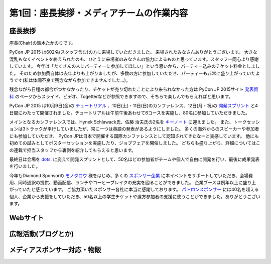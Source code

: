 =============================================
 第1回：座長挨拶・メディアチームの作業内容
=============================================

座長挨拶
========
座長(Chair)の鈴木たかのりです。

PyCon JP 2015 は602名(スタッフ含む)の方に来場していただきました。
来場されたみなさんありがとうございます。
大きな混乱もなくイベントを終えられたのも、ひとえに来場者のみなさんの協力によるものと思っています。スタッフ一同心より感謝しています。
今年は「たくさんの人にパーティーに参加してほしい」という思いから、パーティー込みのチケット料金としました。
そのため参加費自体は去年よりも上がりましたが、多数の方に参加していただき、パーティーも非常に盛り上がっていたようです(私は体調不良で残念ながら参加できませんでした...)。

残念ながら日程の都合がつかなかったり、チケットが売り切れたことにより来られなかった方は PyCon JP 2015サイト `発表資料 <https://pycon.jp/2015/ja/reports/slides/>`_ のページからスライド、ビデオ、Togetterなどが参照できますので、そちらで楽しんでもらえればと思います。

PyCon JP 2015 は10月9日(金)の `チュートリアル <https://pycon.jp/2015/ja/schedule/tutorials/list/>`_ 、10日(土)・11日(日)のカンファレンス、12日(月・祝)の `開発スプリント <https://pycon.jp/2015/ja/events/sprint/>`_ と4日間にわたって開催されました。チュートリアルは午前午後あわせて6コースを実施し、80名に参加していただきました。

メインとなるカンファレンスでは、Hynek Schlawack氏、佐藤 治夫氏の2名を `キーノート <https://pycon.jp/2015/ja/talks/keynote/>`_ に迎えました。
また、トークセッションは3トラックが平行していましたが、常に一つは英語の発表があるようにしました。
多くの海外からのスピーカーや参加者にも参加していただき、 PyCon JPは日本で開催する国際カンファレンスとして認知されてきたなーと実感しています。
他にも初めての試みとしてポスターセッションを実施したり、ジョブフェアを開催しました。
どちらも盛り上がり、詳細についてはこの連載で担当スタッフから裏側を紹介してもらえると思います。

最終日は会場を `dots. <https://eventdots.jp/space>`_ に変えて開発スプリントとして、50名ほどの参加者がチームや個人で自由に開発を行い、最後に成果発表を行いました。

今年もDiamond Sponsorの `モノタロウ <http://www.monotaro.com/>`_ 様をはじめ、多くの `スポンサー企業 <https://pycon.jp/2015/ja/sponsors/>`_ に本イベントをサポートしていただき、会場費用、同時通訳の提供、動画配信、ランチやコーヒーブレイクの充実を図ることができました。
企業ブースは例年以上に盛り上がっていたと感じています。
ご協力頂いたスポンサー各社に本当に感謝しております。
`パトロンスポンサー <https://pycon.jp/2015/ja/sponsors/patrons/>`_ には40名を超える個人、企業から支援をしていただき、50名以上の学生チケットや遠方参加者の支援に使うことができました。ありがとうございます。

Webサイト
=========


広報活動(ブログとか)
======================


メディアスポンサー対応・物販
==============================



